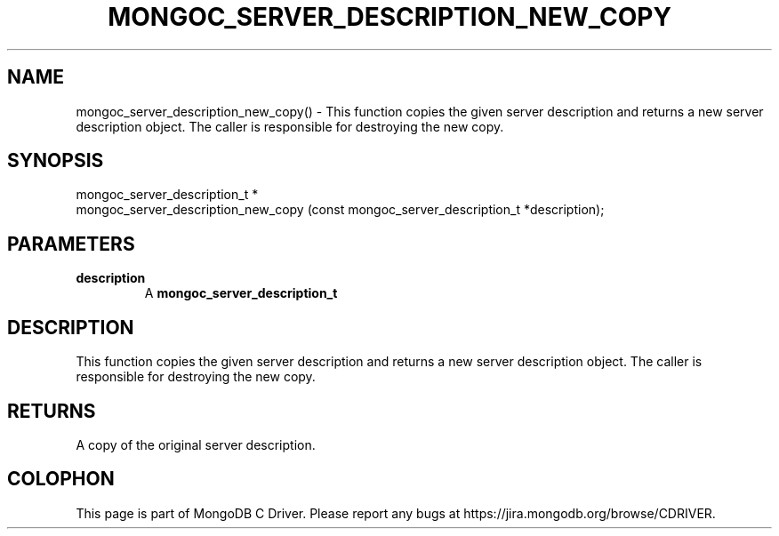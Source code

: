 .\" This manpage is Copyright (C) 2016 MongoDB, Inc.
.\" 
.\" Permission is granted to copy, distribute and/or modify this document
.\" under the terms of the GNU Free Documentation License, Version 1.3
.\" or any later version published by the Free Software Foundation;
.\" with no Invariant Sections, no Front-Cover Texts, and no Back-Cover Texts.
.\" A copy of the license is included in the section entitled "GNU
.\" Free Documentation License".
.\" 
.TH "MONGOC_SERVER_DESCRIPTION_NEW_COPY" "3" "2016\(hy10\(hy20" "MongoDB C Driver"
.SH NAME
mongoc_server_description_new_copy() \- This function copies the given server description and returns a new server description object.  The caller is responsible for destroying the new copy.
.SH "SYNOPSIS"

.nf
.nf
mongoc_server_description_t *
mongoc_server_description_new_copy (const mongoc_server_description_t *description);
.fi
.fi

.SH "PARAMETERS"

.TP
.B
description
A
.B mongoc_server_description_t
.
.LP

.SH "DESCRIPTION"

This function copies the given server description and returns a new server description object. The caller is responsible for destroying the new copy.

.SH "RETURNS"

A copy of the original server description.


.B
.SH COLOPHON
This page is part of MongoDB C Driver.
Please report any bugs at https://jira.mongodb.org/browse/CDRIVER.